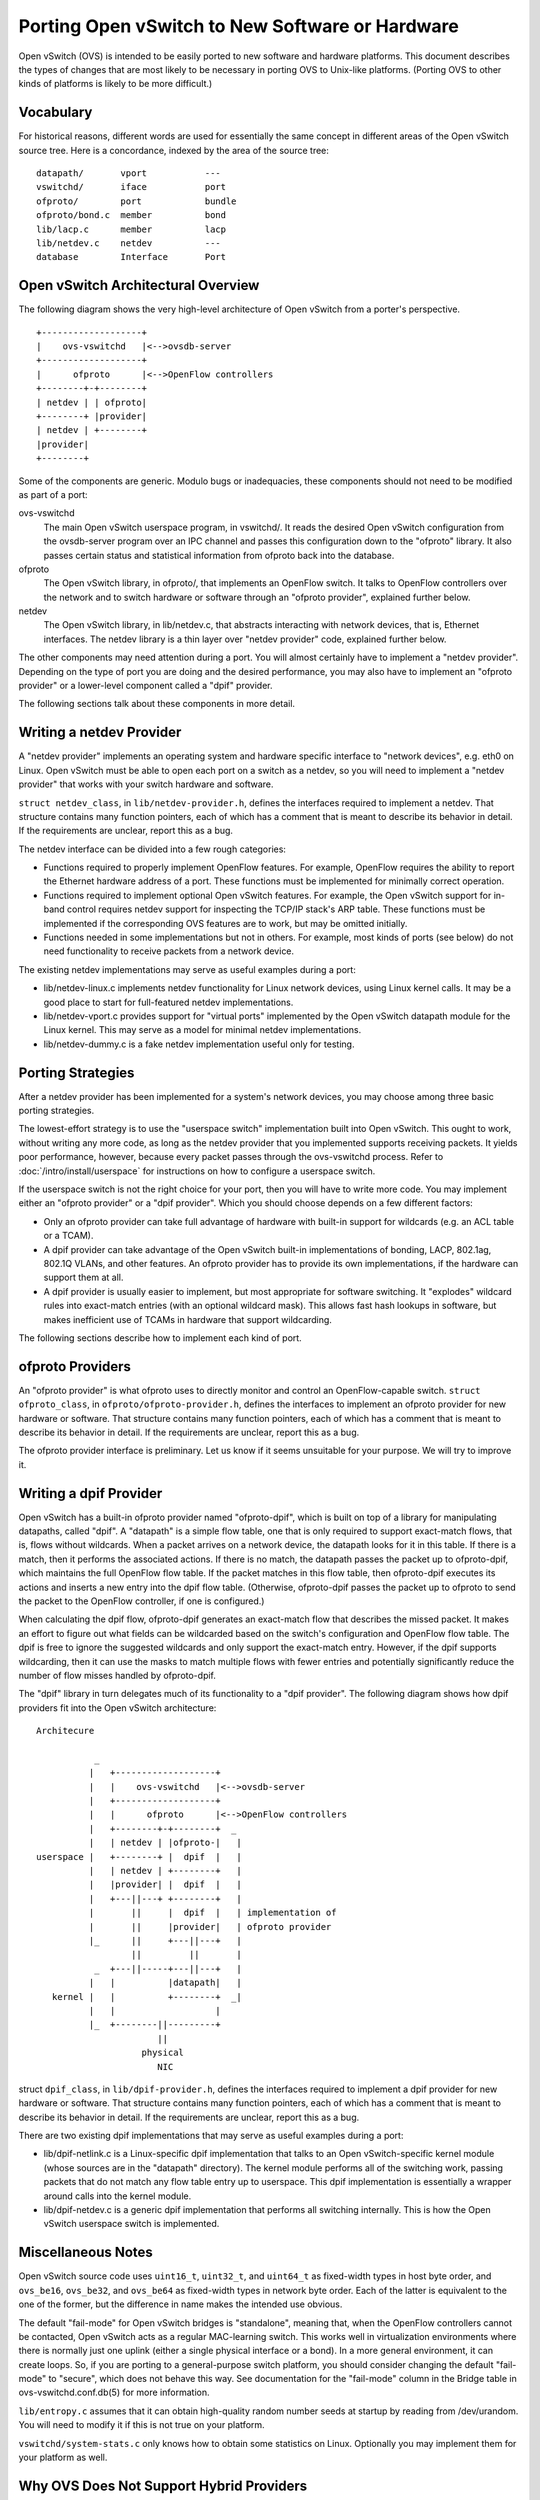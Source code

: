 ..
      Licensed under the Apache License, Version 2.0 (the "License"); you may
      not use this file except in compliance with the License. You may obtain
      a copy of the License at

          http://www.apache.org/licenses/LICENSE-2.0

      Unless required by applicable law or agreed to in writing, software
      distributed under the License is distributed on an "AS IS" BASIS, WITHOUT
      WARRANTIES OR CONDITIONS OF ANY KIND, either express or implied. See the
      License for the specific language governing permissions and limitations
      under the License.

      Convention for heading levels in Open vSwitch documentation:

      =======  Heading 0 (reserved for the title in a document)
      -------  Heading 1
      ~~~~~~~  Heading 2
      +++++++  Heading 3
      '''''''  Heading 4

      Avoid deeper levels because they do not render well.

================================================
Porting Open vSwitch to New Software or Hardware
================================================

Open vSwitch (OVS) is intended to be easily ported to new software and hardware
platforms.  This document describes the types of changes that are most likely
to be necessary in porting OVS to Unix-like platforms.  (Porting OVS to other
kinds of platforms is likely to be more difficult.)

Vocabulary
----------

For historical reasons, different words are used for essentially the same
concept in different areas of the Open vSwitch source tree.  Here is a
concordance, indexed by the area of the source tree:

::

    datapath/       vport           ---
    vswitchd/       iface           port
    ofproto/        port            bundle
    ofproto/bond.c  member          bond
    lib/lacp.c      member          lacp
    lib/netdev.c    netdev          ---
    database        Interface       Port

Open vSwitch Architectural Overview
-----------------------------------

The following diagram shows the very high-level architecture of Open vSwitch
from a porter's perspective.

::

    +-------------------+
    |    ovs-vswitchd   |<-->ovsdb-server
    +-------------------+
    |      ofproto      |<-->OpenFlow controllers
    +--------+-+--------+
    | netdev | | ofproto|
    +--------+ |provider|
    | netdev | +--------+
    |provider|
    +--------+

Some of the components are generic.  Modulo bugs or inadequacies, these
components should not need to be modified as part of a port:

ovs-vswitchd
  The main Open vSwitch userspace program, in vswitchd/.  It reads the desired
  Open vSwitch configuration from the ovsdb-server program over an IPC channel
  and passes this configuration down to the "ofproto" library.  It also passes
  certain status and statistical information from ofproto back into the
  database.

ofproto
  The Open vSwitch library, in ofproto/, that implements an OpenFlow switch.
  It talks to OpenFlow controllers over the network and to switch hardware or
  software through an "ofproto provider", explained further below.

netdev
  The Open vSwitch library, in lib/netdev.c, that abstracts interacting with
  network devices, that is, Ethernet interfaces.  The netdev library is a thin
  layer over "netdev provider" code, explained further below.

The other components may need attention during a port.  You will almost
certainly have to implement a "netdev provider".  Depending on the type of port
you are doing and the desired performance, you may also have to implement an
"ofproto provider" or a lower-level component called a "dpif" provider.

The following sections talk about these components in more detail.

Writing a netdev Provider
-------------------------

A "netdev provider" implements an operating system and hardware specific
interface to "network devices", e.g. eth0 on Linux.  Open vSwitch must be able
to open each port on a switch as a netdev, so you will need to implement a
"netdev provider" that works with your switch hardware and software.

``struct netdev_class``, in ``lib/netdev-provider.h``, defines the interfaces
required to implement a netdev.  That structure contains many function
pointers, each of which has a comment that is meant to describe its behavior in
detail.  If the requirements are unclear, report this as a bug.

The netdev interface can be divided into a few rough categories:

- Functions required to properly implement OpenFlow features.  For example,
  OpenFlow requires the ability to report the Ethernet hardware address of a
  port.  These functions must be implemented for minimally correct operation.

- Functions required to implement optional Open vSwitch features.  For example,
  the Open vSwitch support for in-band control requires netdev support for
  inspecting the TCP/IP stack's ARP table.  These functions must be implemented
  if the corresponding OVS features are to work, but may be omitted initially.

- Functions needed in some implementations but not in others.  For example,
  most kinds of ports (see below) do not need functionality to receive packets
  from a network device.

The existing netdev implementations may serve as useful examples during a port:

- lib/netdev-linux.c implements netdev functionality for Linux network devices,
  using Linux kernel calls.  It may be a good place to start for full-featured
  netdev implementations.

- lib/netdev-vport.c provides support for "virtual ports" implemented by the
  Open vSwitch datapath module for the Linux kernel.  This may serve as a model
  for minimal netdev implementations.

- lib/netdev-dummy.c is a fake netdev implementation useful only for testing.

.. _porting strategies:

Porting Strategies
------------------

After a netdev provider has been implemented for a system's network devices,
you may choose among three basic porting strategies.

The lowest-effort strategy is to use the "userspace switch" implementation
built into Open vSwitch.  This ought to work, without writing any more code, as
long as the netdev provider that you implemented supports receiving packets.
It yields poor performance, however, because every packet passes through the
ovs-vswitchd process. Refer to :doc:`/intro/install/userspace` for instructions
on how to configure a userspace switch.

If the userspace switch is not the right choice for your port, then you will
have to write more code.  You may implement either an "ofproto provider" or a
"dpif provider".  Which you should choose depends on a few different factors:

* Only an ofproto provider can take full advantage of hardware with built-in
  support for wildcards (e.g. an ACL table or a TCAM).

* A dpif provider can take advantage of the Open vSwitch built-in
  implementations of bonding, LACP, 802.1ag, 802.1Q VLANs, and other features.
  An ofproto provider has to provide its own implementations, if the hardware
  can support them at all.

* A dpif provider is usually easier to implement, but most appropriate for
  software switching.  It "explodes" wildcard rules into exact-match entries
  (with an optional wildcard mask).  This allows fast hash lookups in software,
  but makes inefficient use of TCAMs in hardware that support wildcarding.

The following sections describe how to implement each kind of port.

ofproto Providers
-----------------

An "ofproto provider" is what ofproto uses to directly monitor and control an
OpenFlow-capable switch.  ``struct ofproto_class``, in
``ofproto/ofproto-provider.h``, defines the interfaces to implement an ofproto
provider for new hardware or software.  That structure contains many function
pointers, each of which has a comment that is meant to describe its behavior in
detail.  If the requirements are unclear, report this as a bug.

The ofproto provider interface is preliminary.  Let us know if it seems
unsuitable for your purpose.  We will try to improve it.

Writing a dpif Provider
-----------------------

Open vSwitch has a built-in ofproto provider named "ofproto-dpif", which is
built on top of a library for manipulating datapaths, called "dpif".  A
"datapath" is a simple flow table, one that is only required to support
exact-match flows, that is, flows without wildcards.  When a packet arrives on
a network device, the datapath looks for it in this table.  If there is a
match, then it performs the associated actions.  If there is no match, the
datapath passes the packet up to ofproto-dpif, which maintains the full
OpenFlow flow table.  If the packet matches in this flow table, then
ofproto-dpif executes its actions and inserts a new entry into the dpif flow
table.  (Otherwise, ofproto-dpif passes the packet up to ofproto to send the
packet to the OpenFlow controller, if one is configured.)

When calculating the dpif flow, ofproto-dpif generates an exact-match flow that
describes the missed packet.  It makes an effort to figure out what fields can
be wildcarded based on the switch's configuration and OpenFlow flow table.  The
dpif is free to ignore the suggested wildcards and only support the exact-match
entry.  However, if the dpif supports wildcarding, then it can use the masks to
match multiple flows with fewer entries and potentially significantly reduce
the number of flow misses handled by ofproto-dpif.

The "dpif" library in turn delegates much of its functionality to a "dpif
provider".  The following diagram shows how dpif providers fit into the Open
vSwitch architecture:

::


    Architecure

               _
              |   +-------------------+
              |   |    ovs-vswitchd   |<-->ovsdb-server
              |   +-------------------+
              |   |      ofproto      |<-->OpenFlow controllers
              |   +--------+-+--------+  _
              |   | netdev | |ofproto-|   |
    userspace |   +--------+ |  dpif  |   |
              |   | netdev | +--------+   |
              |   |provider| |  dpif  |   |
              |   +---||---+ +--------+   |
              |       ||     |  dpif  |   | implementation of
              |       ||     |provider|   | ofproto provider
              |_      ||     +---||---+   |
                      ||         ||       |
               _  +---||-----+---||---+   |
              |   |          |datapath|   |
       kernel |   |          +--------+  _|
              |   |                   |
              |_  +--------||---------+
                           ||
                        physical
                           NIC

struct ``dpif_class``, in ``lib/dpif-provider.h``, defines the interfaces
required to implement a dpif provider for new hardware or software.  That
structure contains many function pointers, each of which has a comment that is
meant to describe its behavior in detail.  If the requirements are unclear,
report this as a bug.

There are two existing dpif implementations that may serve as useful examples
during a port:

* lib/dpif-netlink.c is a Linux-specific dpif implementation that talks to an
  Open vSwitch-specific kernel module (whose sources are in the "datapath"
  directory).  The kernel module performs all of the switching work, passing
  packets that do not match any flow table entry up to userspace.  This dpif
  implementation is essentially a wrapper around calls into the kernel module.

* lib/dpif-netdev.c is a generic dpif implementation that performs all
  switching internally.  This is how the Open vSwitch userspace switch is
  implemented.

Miscellaneous Notes
-------------------

Open vSwitch source code uses ``uint16_t``, ``uint32_t``, and ``uint64_t`` as
fixed-width types in host byte order, and ``ovs_be16``, ``ovs_be32``, and
``ovs_be64`` as fixed-width types in network byte order.  Each of the latter is
equivalent to the one of the former, but the difference in name makes the
intended use obvious.

The default "fail-mode" for Open vSwitch bridges is "standalone", meaning that,
when the OpenFlow controllers cannot be contacted, Open vSwitch acts as a
regular MAC-learning switch.  This works well in virtualization environments
where there is normally just one uplink (either a single physical interface or
a bond).  In a more general environment, it can create loops.  So, if you are
porting to a general-purpose switch platform, you should consider changing the
default "fail-mode" to "secure", which does not behave this way.  See
documentation for the "fail-mode" column in the Bridge table in
ovs-vswitchd.conf.db(5) for more information.

``lib/entropy.c`` assumes that it can obtain high-quality random number seeds
at startup by reading from /dev/urandom.  You will need to modify it if this is
not true on your platform.

``vswitchd/system-stats.c`` only knows how to obtain some statistics on Linux.
Optionally you may implement them for your platform as well.

Why OVS Does Not Support Hybrid Providers
-----------------------------------------

The `porting strategies`_ section above describes the "ofproto provider" and
"dpif provider" porting strategies.  Only an ofproto provider can take
advantage of hardware TCAM support, and only a dpif provider can take advantage
of the OVS built-in implementations of various features.  It is therefore
tempting to suggest a hybrid approach that shares the advantages of both
strategies.

However, Open vSwitch does not support a hybrid approach.  Doing so may be
possible, with a significant amount of extra development work, but it does not
yet seem worthwhile, for the reasons explained below.

First, user surprise is likely when a switch supports a feature only with a
high performance penalty.  For example, one user questioned why adding a
particular OpenFlow action to a flow caused a 1,058x slowdown on a hardware
OpenFlow implementation [1]_.  The action required the flow to be implemented in
software.

Given that implementing a flow in software on the slow management CPU of a
hardware switch causes a major slowdown, software-implemented flows would only
make sense for very low-volume traffic.  But many of the features built into
the OVS software switch implementation would need to apply to every flow to be
useful.  There is no value, for example, in applying bonding or 802.1Q VLAN
support only to low-volume traffic.

Besides supporting features of OpenFlow actions, a hybrid approach could also
support forms of matching not supported by particular switching hardware, by
sending all packets that might match a rule to software.  But again this can
cause an unacceptable slowdown by forcing bulk traffic through software in the
hardware switch's slow management CPU.  Consider, for example, a hardware
switch that can match on the IPv6 Ethernet type but not on fields in IPv6
headers.  An OpenFlow table that matched on the IPv6 Ethernet type would
perform well, but adding a rule that matched only UDPv6 would force every IPv6
packet to software, slowing down not just UDPv6 but all IPv6 processing.

.. [1] Aaron Rosen, "Modify packet fields extremely slow",
    openflow-discuss mailing list, June 26, 2011, archived at
    https://mailman.stanford.edu/pipermail/openflow-discuss/2011-June/002386.html.

Questions
---------

Direct porting questions to dev@openvswitch.org.  We will try to use questions
to improve this porting guide.
